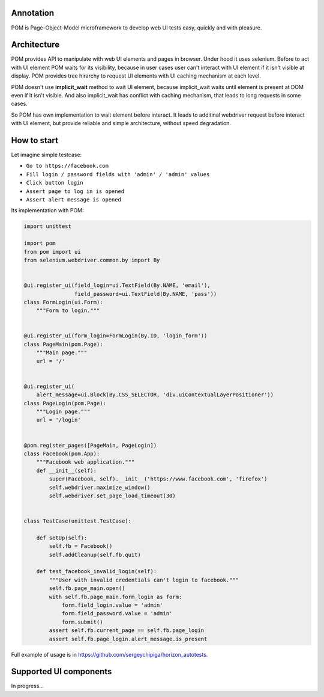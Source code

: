 ==========
Annotation
==========
POM is Page-Object-Model microframework to develop web UI tests easy, quickly and with pleasure.

============
Architecture
============
POM provides API to manipulate with web UI elements and pages in browser. Under hood it uses selenium.
Before to act with UI element POM waits for its visibility, because in user cases user can't interact with UI element if it isn't visible at display.
POM provides tree hirarchy to request UI elements with UI caching mechanism at each level.

POM doesn't use **implicit_wait** method to wait UI element, because implicit_wait waits until element is present at DOM even if it isn't visible. And also implicit_wait has conflict with caching mechanism, that leads to long requests in some cases.

So POM has own implementation to wait element before interact. It leads to additinal webdriver request before interact with UI element, but provide reliable and simple architecture, without speed degradation.

============
How to start
============
Let imagine simple testcase:

- ``Go to https://facebook.com``
- ``Fill login / password fields with 'admin' / 'admin' values``
- ``Click button login``
- ``Assert page to log in is opened``
- ``Assert alert message is opened``

Its implementation with POM:

.. code:: python

 import unittest

 import pom
 from pom import ui
 from selenium.webdriver.common.by import By


 @ui.register_ui(field_login=ui.TextField(By.NAME, 'email'),
                 field_password=ui.TextField(By.NAME, 'pass'))
 class FormLogin(ui.Form):
     """Form to login."""


 @ui.register_ui(form_login=FormLogin(By.ID, 'login_form'))
 class PageMain(pom.Page):
     """Main page."""
     url = '/'


 @ui.register_ui(
     alert_message=ui.Block(By.CSS_SELECTOR, 'div.uiContextualLayerPositioner'))
 class PageLogin(pom.Page):
     """Login page."""
     url = '/login'


 @pom.register_pages([PageMain, PageLogin])
 class Facebook(pom.App):
     """Facebook web application."""
     def __init__(self):
         super(Facebook, self).__init__('https://www.facebook.com', 'firefox')
         self.webdriver.maximize_window()
         self.webdriver.set_page_load_timeout(30)


 class TestCase(unittest.TestCase):

     def setUp(self):
         self.fb = Facebook()
         self.addCleanup(self.fb.quit)

     def test_facebook_invalid_login(self):
         """User with invalid credentials can't login to facebook."""
         self.fb.page_main.open()
         with self.fb.page_main.form_login as form:
             form.field_login.value = 'admin'
             form.field_password.value = 'admin'
             form.submit()
         assert self.fb.current_page == self.fb.page_login
         assert self.fb.page_login.alert_message.is_present

Full example of usage is in https://github.com/sergeychipiga/horizon_autotests.

=======================
Supported UI components
=======================
In progress...